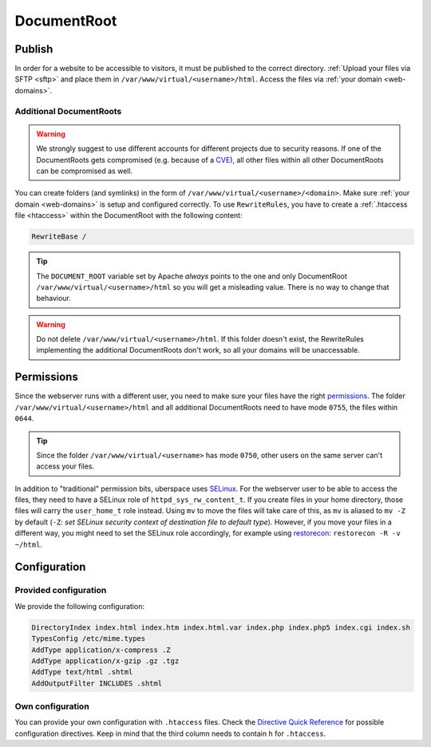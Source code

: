 .. _docroot:

############
DocumentRoot
############

Publish
=======

In order for a website to be accessible to visitors, it must be published to the correct directory. :ref:`Upload your files via SFTP <sftp>` and place them in ``/var/www/virtual/<username>/html``. Access the files via :ref:`your domain <web-domains>`.

.. _additionaldocroot:

Additional DocumentRoots
------------------------

.. warning:: We strongly suggest to use different accounts for different projects due to security reasons. If one of the DocumentRoots gets compromised (e.g. because of a `CVE <http://www.cvedetails.com/product/4096/Wordpress-Wordpress.html?vendor_id=2337>`_), all other files within all other DocumentRoots can be compromised as well.

You can create folders (and symlinks) in the form of ``/var/www/virtual/<username>/<domain>``. Make sure :ref:`your domain <web-domains>` is setup and configured correctly. To use ``RewriteRules``, you have to create a :ref:`.htaccess file <htaccess>` within the DocumentRoot with the following content:

.. code-block:: ini

  RewriteBase /

.. tip:: The ``DOCUMENT_ROOT`` variable set by Apache *always* points to the one and only DocumentRoot ``/var/www/virtual/<username>/html`` so you will get a misleading value. There is no way to change that behaviour.

.. warning:: Do not delete ``/var/www/virtual/<username>/html``. If this folder doesn't exist, the RewriteRules implementing the additional DocumentRoots don't work, so all your domains will be unaccessable.

Permissions
===========

Since the webserver runs with a different user, you need to make sure your files have the right `permissions <https://en.wikipedia.org/wiki/Chmod>`_. The folder ``/var/www/virtual/<username>/html`` and all additional DocumentRoots need to have mode ``0755``, the files within ``0644``.

.. tip:: Since the folder ``/var/www/virtual/<username>`` has mode ``0750``, other users on the same server can't access your files.

In addition to "traditional" permission bits, uberspace uses `SELinux <https://en.wikipedia.org/wiki/Security-Enhanced_Linux>`_. For the webserver user to be able to access the files, they need to have a SELinux role of ``httpd_sys_rw_content_t``. If you create files in your home directory, those files will carry the ``user_home_t`` role instead. Using ``mv`` to move the files will take care of this, as ``mv`` is aliased to ``mv -Z`` by default (``-Z``: *set SELinux security context of destination file to default type*). However, if you move your files in a different way, you might need to set the SELinux role accordingly, for example using `restorecon <https://linux.die.net/man/8/restorecon>`_: ``restorecon -R -v ~/html``.

Configuration
=============

Provided configuration
----------------------

We provide the following configuration:

.. code-block:: ini

  DirectoryIndex index.html index.htm index.html.var index.php index.php5 index.cgi index.sh
  TypesConfig /etc/mime.types
  AddType application/x-compress .Z
  AddType application/x-gzip .gz .tgz
  AddType text/html .shtml
  AddOutputFilter INCLUDES .shtml

Own configuration
-----------------
.. _htaccess:

You can provide your own configuration with ``.htaccess`` files. Check the `Directive Quick Reference <http://httpd.apache.org/docs/2.4/mod/quickreference.html>`_ for possible configuration directives. Keep in mind that the third column needs to contain ``h`` for ``.htaccess``.
